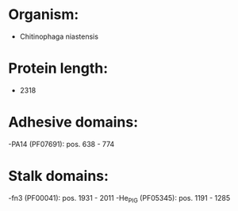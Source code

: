 * Organism:
- Chitinophaga niastensis
* Protein length:
- 2318
* Adhesive domains:
-PA14 (PF07691): pos. 638 - 774
* Stalk domains:
-fn3 (PF00041): pos. 1931 - 2011
-He_PIG (PF05345): pos. 1191 - 1285

